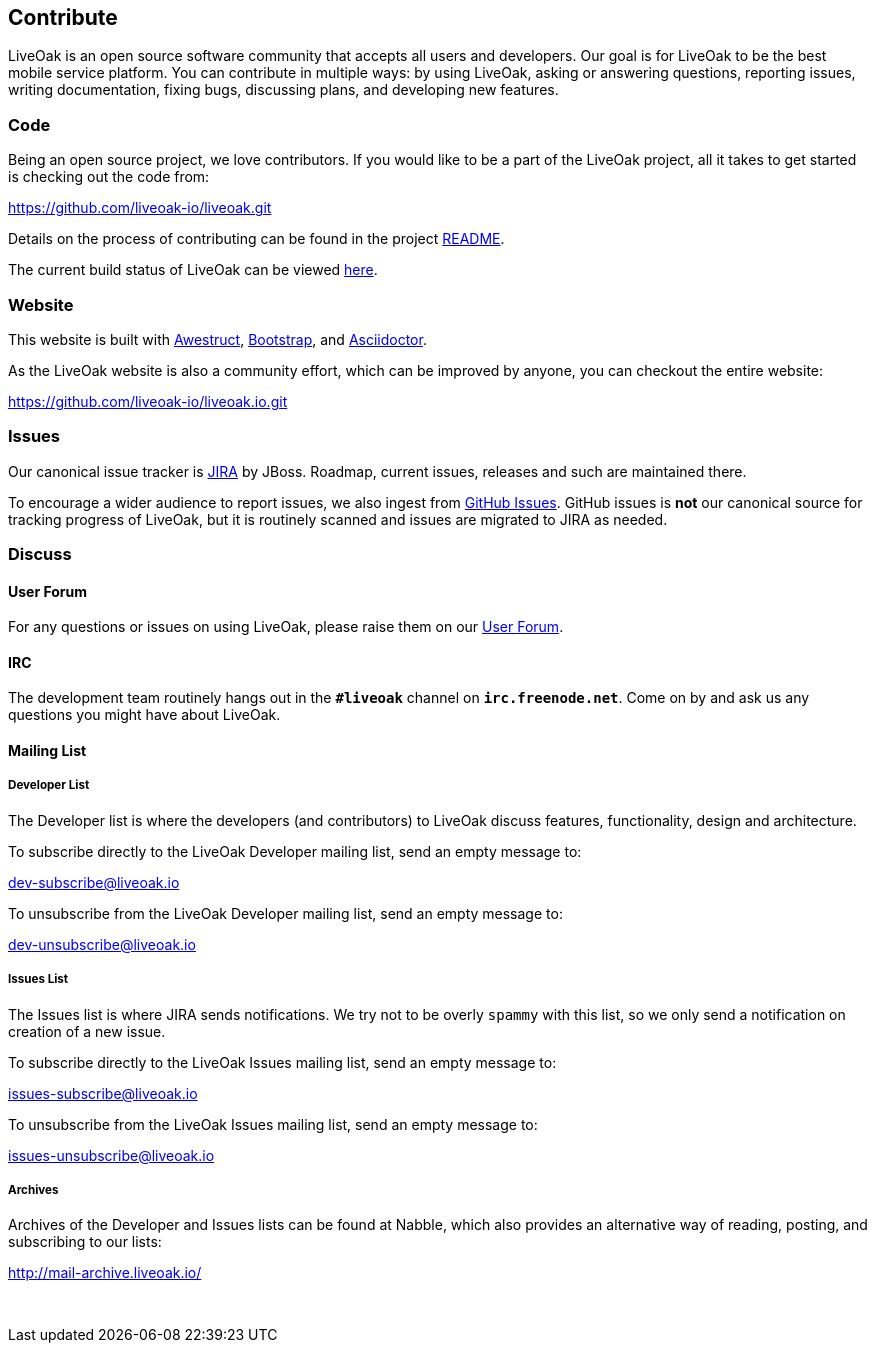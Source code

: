 == Contribute

LiveOak is an open source software community that accepts all users and developers. Our goal is for LiveOak
to be the best mobile service platform. You can contribute in multiple ways: by using LiveOak, asking or
answering questions, reporting issues, writing documentation, fixing bugs, discussing plans, and developing
new features.

=== Code

Being an open source project, we love contributors. If you would like to be a part of
the LiveOak project, all it takes to get started is checking out the code from:

https://github.com/liveoak-io/liveoak[https://github.com/liveoak-io/liveoak.git]

Details on the process of contributing can be found in the project https://github.com/liveoak-io/liveoak/blob/master/README.md[README].

The current build status of LiveOak can be viewed link:builds[here].

=== Website

This website is built with http://awestruct.org/[Awestruct], http://getbootstrap.com/[Bootstrap],
and http://asciidoctor.org/[Asciidoctor].

As the LiveOak website is also a community effort, which can be improved by anyone, you can checkout
the entire website:

https://github.com/liveoak-io/liveoak.io[https://github.com/liveoak-io/liveoak.io.git]

=== Issues

Our canonical issue tracker is https://issues.jboss.org/browse/LIVEOAK[JIRA] by JBoss.
Roadmap, current issues, releases and such are maintained there.

To encourage a wider audience to report issues, we also ingest from
https://github.com/liveoak-io/liveoak/issues[GitHub Issues]. GitHub issues is *not*
our canonical source for tracking progress of LiveOak, but it is routinely scanned
and issues are migrated to JIRA as needed.

=== Discuss

==== User Forum

For any questions or issues on using LiveOak, please raise them on our
https://community.jboss.org/en/liveoak[User Forum].

==== IRC

The development team routinely hangs out in the `*#liveoak*` channel on `*irc.freenode.net*`.
Come on by and ask us any questions you might have about LiveOak.

==== Mailing List

===== Developer List

The Developer list is where the developers (and contributors) to LiveOak discuss features,
functionality, design and architecture.

To subscribe directly to the LiveOak Developer mailing list, send an empty message to:

mailto:dev-subscribe@liveoak.io[]

To unsubscribe from the LiveOak Developer mailing list, send an empty message to:

mailto:dev-unsubscribe@liveoak.io[]

===== Issues List

The Issues list is where JIRA sends notifications. We try not to be overly `spammy`
with this list, so we only send a notification on creation of a new issue.

To subscribe directly to the LiveOak Issues mailing list, send an empty message to:

mailto:issues-subscribe@liveoak.io[]

To unsubscribe from the LiveOak Issues mailing list, send an empty message to:

mailto:issues-unsubscribe@liveoak.io[]

===== Archives

Archives of the Developer and Issues lists can be found at Nabble, which also provides
an alternative way of reading, posting, and subscribing to our lists:

http://mail-archive.liveoak.io/

{nbsp}
